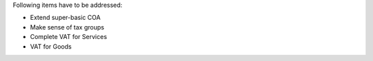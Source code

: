 Following items have to be addressed:

* Extend super-basic COA
* Make sense of tax groups
* Complete VAT for Services
* VAT for Goods
